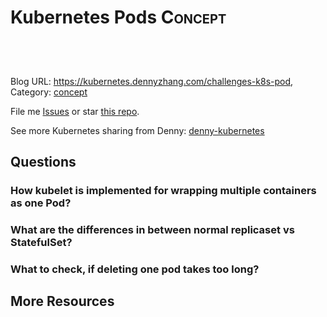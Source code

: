 * Kubernetes Pods                                             :Concept:
:PROPERTIES:
:type:     pod
:END:

#+BEGIN_HTML
<a href="https://github.com/dennyzhang/challenges-kubernetes/tree/master/challenges-k8s-pod"><img align="right" width="200" height="183" src="https://www.dennyzhang.com/wp-content/uploads/denny/watermark/github.png" /></a>

<div id="the whole thing" style="overflow: hidden;">
<div style="float: left; padding: 5px"> <a href="https://www.linkedin.com/in/dennyzhang001"><img src="https://www.dennyzhang.com/wp-content/uploads/sns/linkedin.png" alt="linkedin" /></a></div>
<div style="float: left; padding: 5px"><a href="https://github.com/dennyzhang"><img src="https://www.dennyzhang.com/wp-content/uploads/sns/github.png" alt="github" /></a></div>
<div style="float: left; padding: 5px"><a href="https://www.dennyzhang.com/slack" target="_blank" rel="nofollow"><img src="https://slack.dennyzhang.com/badge.svg" alt="slack"/></a></div>
</div>

<br/><br/>
<a href="http://makeapullrequest.com" target="_blank" rel="nofollow"><img src="https://img.shields.io/badge/PRs-welcome-brightgreen.svg" alt="PRs Welcome"/></a>
#+END_HTML

Blog URL: https://kubernetes.dennyzhang.com/challenges-k8s-pod, Category: [[https://kubernetes.dennyzhang.com/category/concept][concept]]

File me [[https://github.com/DennyZhang/kubernetes-security-practice/issues][Issues]] or star [[https://github.com/DennyZhang/kubernetes-security-practice][this repo]].

See more Kubernetes sharing from Denny: [[https://github.com/topics/denny-kubernetes][denny-kubernetes]]
** Questions
*** How kubelet is implemented for wrapping multiple containers as one Pod?
*** What are the differences in between normal replicaset vs StatefulSet?
*** What to check, if deleting one pod takes too long?
** More Resources
#+BEGIN_HTML
<a href="https://www.dennyzhang.com"><img align="right" width="201" height="268" src="https://raw.githubusercontent.com/USDevOps/mywechat-slack-group/master/images/denny_201706.png"></a>

<a href="https://www.dennyzhang.com"><img align="right" src="https://raw.githubusercontent.com/USDevOps/mywechat-slack-group/master/images/dns_small.png"></a>
#+END_HTML
** org-mode configuration                                          :noexport:
 #+STARTUP: overview customtime noalign logdone showall
 #+DESCRIPTION: 
 #+KEYWORDS: 
 #+AUTHOR: Denny Zhang
 #+EMAIL:  denny@dennyzhang.com
 #+TAGS: noexport(n)
 #+PRIORITIES: A D C
 #+OPTIONS:   H:3 num:t toc:nil \n:nil @:t ::t |:t ^:t -:t f:t *:t <:t
 #+OPTIONS:   TeX:t LaTeX:nil skip:nil d:nil todo:t pri:nil tags:not-in-toc
 #+EXPORT_EXCLUDE_TAGS: exclude noexport
 #+SEQ_TODO: TODO HALF ASSIGN | DONE BYPASS DELEGATE CANCELED DEFERRED
 #+LINK_UP:   
 #+LINK_HOME: 
